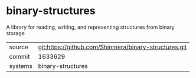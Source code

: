 * binary-structures

A library for reading, writing, and representing structures from binary storage

|---------+-------------------------------------------------------|
| source  | git:https://github.com/Shinmera/binary-structures.git |
| commit  | 1633629                                               |
| systems | binary-structures                                     |
|---------+-------------------------------------------------------|
